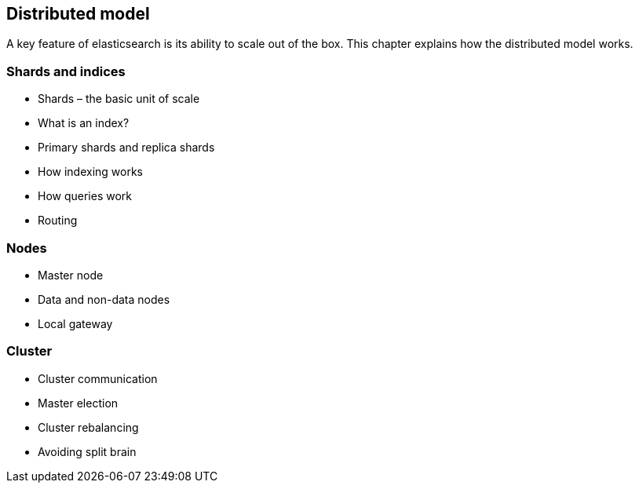 [[distributed]]
== Distributed model

A key feature of elasticsearch is its ability to scale out of the box. This
chapter explains how the distributed model works.

=== Shards and indices
* Shards – the basic unit of scale
* What is an index?
* Primary shards and replica shards
* How indexing works
* How queries work
* Routing

=== Nodes
* Master node
* Data and non-data nodes
* Local gateway

=== Cluster
* Cluster communication
* Master election
* Cluster rebalancing
* Avoiding split brain
